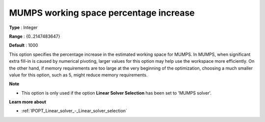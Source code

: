 

.. _IPOPT_Linear_solver_-_MUMPS_working_space_percentage_increase:


MUMPS working space percentage increase
=======================================



**Type** :	Integer	

**Range** :	{0..2147483647}	

**Default** :	1000	



This option specifies the percentage increase in the estimated working space for MUMPS. In MUMPS, when significant extra fill-in is caused by numerical pivoting, larger values for this option may help use the workspace more efficiently. On the other hand, if memory requirements are too large at the very beginning of the optimization, choosing a much smaller value for this option, such as 5, might reduce memory requirements.



**Note** 

*	This option is only used if the option **Linear Solver Selection**  has been set to 'MUMPS solver'. 




**Learn more about** 

*	:ref:`IPOPT_Linear_solver_-_Linear_solver_selection` 
